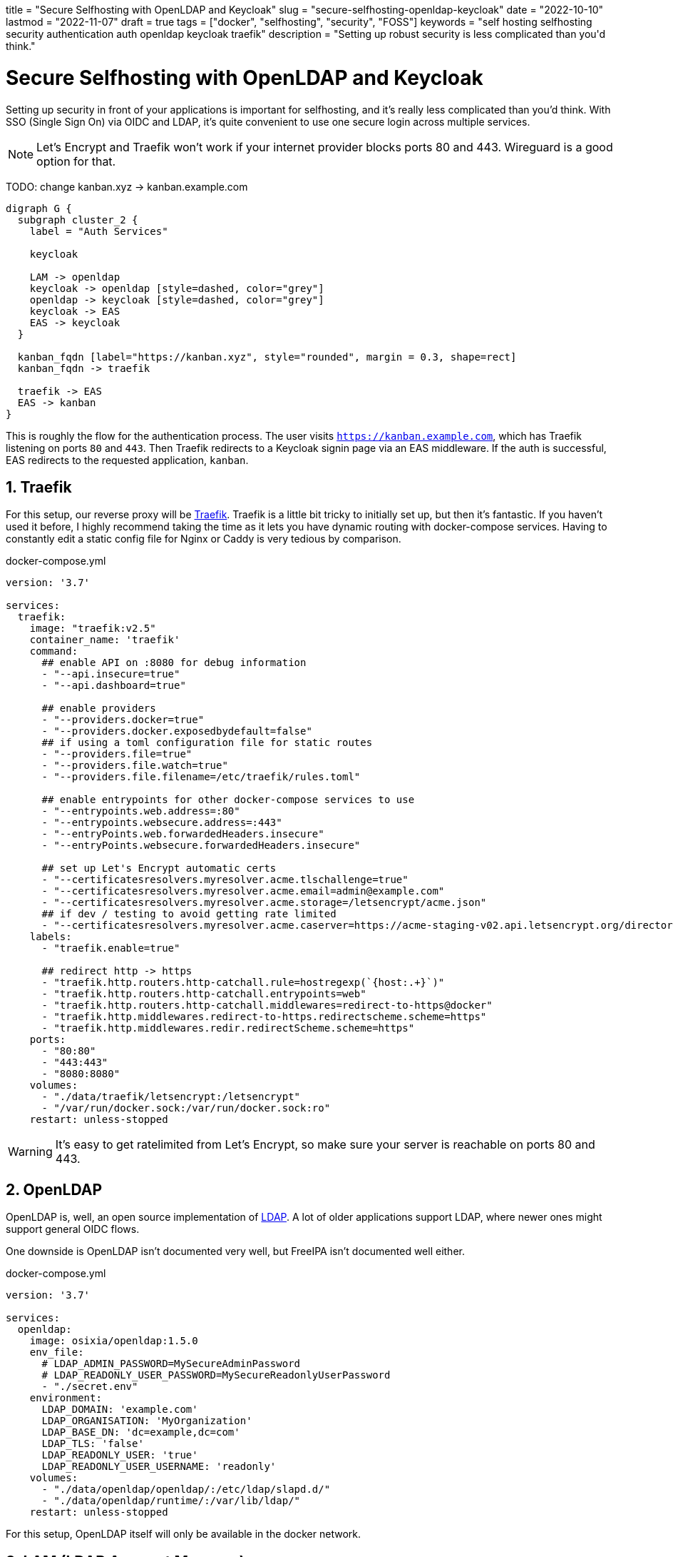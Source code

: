 // Copyright 2016-2024 Andrew Zah
+++
title = "Secure Selfhosting with OpenLDAP and Keycloak"
slug = "secure-selfhosting-openldap-keycloak"
date = "2022-10-10"
lastmod = "2022-11-07"
draft = true
tags = ["docker", "selfhosting", "security", "FOSS"]
keywords = "self hosting selfhosting security authentication auth openldap keycloak traefik"
description = "Setting up robust security is less complicated than you'd think."
+++

= Secure Selfhosting with OpenLDAP and Keycloak
:toc:
:sectnums:
:source-highlighter: rouge
:rouge-css: github

Setting up security in front of your applications is important for selfhosting,
and it's really less complicated than you'd think. With SSO (Single Sign On) via OIDC and LDAP,
it's quite convenient to use one secure login across multiple services.

NOTE: Let's Encrypt and Traefik won't work if your internet provider blocks ports 80 and 443.
Wireguard is a good option for that.

TODO: change kanban.xyz -> kanban.example.com
[graphviz, "Auth", svg]
....
digraph G {
  subgraph cluster_2 {
    label = "Auth Services"

    keycloak

    LAM -> openldap
    keycloak -> openldap [style=dashed, color="grey"]
    openldap -> keycloak [style=dashed, color="grey"]
    keycloak -> EAS
    EAS -> keycloak
  }

  kanban_fqdn [label="https://kanban.xyz", style="rounded", margin = 0.3, shape=rect]
  kanban_fqdn -> traefik

  traefik -> EAS
  EAS -> kanban
}
....

This is roughly the flow for the authentication process. The user visits `https://kanban.example.com`,
which has Traefik listening on ports `80` and `443`.
Then Traefik redirects to a Keycloak signin page via an EAS middleware.
If the auth is successful, EAS redirects to the requested application, `kanban`.

== Traefik

For this setup, our reverse proxy will be https://github.com/traefik/traefik[Traefik].
Traefik is a little bit tricky to initially set up, but then it's fantastic.
If you haven't used it before, I highly recommend taking the time as
it lets you have dynamic routing with docker-compose services.
Having to constantly edit a static config file for Nginx or Caddy is very tedious by comparison.

.docker-compose.yml
[source,yaml]
....
version: '3.7'

services:
  traefik:
    image: "traefik:v2.5"
    container_name: 'traefik'
    command:
      ## enable API on :8080 for debug information
      - "--api.insecure=true"
      - "--api.dashboard=true"

      ## enable providers
      - "--providers.docker=true"
      - "--providers.docker.exposedbydefault=false"
      ## if using a toml configuration file for static routes
      - "--providers.file=true"
      - "--providers.file.watch=true"
      - "--providers.file.filename=/etc/traefik/rules.toml"

      ## enable entrypoints for other docker-compose services to use
      - "--entrypoints.web.address=:80"
      - "--entrypoints.websecure.address=:443"
      - "--entryPoints.web.forwardedHeaders.insecure"
      - "--entryPoints.websecure.forwardedHeaders.insecure"

      ## set up Let's Encrypt automatic certs
      - "--certificatesresolvers.myresolver.acme.tlschallenge=true"
      - "--certificatesresolvers.myresolver.acme.email=admin@example.com"
      - "--certificatesresolvers.myresolver.acme.storage=/letsencrypt/acme.json"
      ## if dev / testing to avoid getting rate limited
      - "--certificatesresolvers.myresolver.acme.caserver=https://acme-staging-v02.api.letsencrypt.org/directory"
    labels:
      - "traefik.enable=true"

      ## redirect http -> https
      - "traefik.http.routers.http-catchall.rule=hostregexp(`{host:.+}`)"
      - "traefik.http.routers.http-catchall.entrypoints=web"
      - "traefik.http.routers.http-catchall.middlewares=redirect-to-https@docker"
      - "traefik.http.middlewares.redirect-to-https.redirectscheme.scheme=https"
      - "traefik.http.middlewares.redir.redirectScheme.scheme=https"
    ports:
      - "80:80"
      - "443:443"
      - "8080:8080"
    volumes:
      - "./data/traefik/letsencrypt:/letsencrypt"
      - "/var/run/docker.sock:/var/run/docker.sock:ro"
    restart: unless-stopped
....

WARNING: It's easy to get ratelimited from Let's Encrypt, so make sure your server is reachable on ports 80 and 443.

== OpenLDAP

OpenLDAP is, well, an open source implementation of
https://en.wikipedia.org/wiki/Lightweight_Directory_Access_Protocol[LDAP].
A lot of older applications support LDAP, where newer ones might support general OIDC flows.

One downside is OpenLDAP isn't documented very well, but FreeIPA isn't documented well either.

.docker-compose.yml
[source,yaml]
....
version: '3.7'

services:
  openldap:
    image: osixia/openldap:1.5.0
    env_file:
      # LDAP_ADMIN_PASSWORD=MySecureAdminPassword
      # LDAP_READONLY_USER_PASSWORD=MySecureReadonlyUserPassword
      - "./secret.env"
    environment:
      LDAP_DOMAIN: 'example.com'
      LDAP_ORGANISATION: 'MyOrganization'
      LDAP_BASE_DN: 'dc=example,dc=com'
      LDAP_TLS: 'false'
      LDAP_READONLY_USER: 'true'
      LDAP_READONLY_USER_USERNAME: 'readonly'
    volumes:
      - "./data/openldap/openldap/:/etc/ldap/slapd.d/"
      - "./data/openldap/runtime/:/var/lib/ldap/"
    restart: unless-stopped
....

For this setup, OpenLDAP itself will only be available in the docker network.

== LAM (LDAP Account Manager)

.docker-compose.yml
[source,yaml]
....
version: '3.7'

services:
  lam:
    image: ldapaccountmanager/lam:stable
    hostname: 'lam.idp.example.com'
    env_file:
      # LAM_PASSWORD=MySecureLamAdminPassword
      - "secret.env"
    environment:
      LAM_SKIP_PRECONFIGURE: 'false'
      LDAP_DOMAIN: 'example.com'
      LDAP_SERVER: 'ldap://openldap:389'
      LDAP_BASE_DN: 'dc=example,dc=com'
      LDAP_USERS_DN: 'ou=people,dc=example,dc=com'
      LDAP_GROUPS_DN: 'ou=groups,dc=example,dc=com'
      ADMIN_USER: 'cn=admin,dc=example,dc=com'
      LAM_LANG: 'en_US'
    ports:
      - "80"
    depends_on:
      - traefik
    volumes:
      - "./data/lam/etc/:/etc/ldap-account-manager/"
      - "./data/lam/var/config/:/var/lib/ldap-account-manager/config/"
      - "./data/lam/var/sess/:/var/lib/ldap-account-manager/sess/"
    restart: unless-stopped
    labels:
      - "traefik.enable=true"
      - "traefik.http.routers.lam.rule=Host(`lam.idp.example.com`)"
      - "traefik.http.routers.lam.entrypoints=websecure"
      - "traefik.http.routers.lam.tls.certresolver=myresolver"
....

Here are all the https://github.com/LDAPAccountManager/lam/blob/develop/lam-packaging/docker/.env[supported env vars].

== External Auth Server

EAS lets us guard services with Keycloak via a Traefik middleware.

.docker-compose.yml
[source,yaml]
....
version: '3.7'

services:
  eas:
    image: travisghansen/external-auth-server:latest
    env_file:
      # use `openssl rand -hex 64` or something similarly secure for each of these
      # EAS_CONFIG_TOKEN_SIGN_SECRET="foo"
      # EAS_CONFIG_TOKEN_ENCRYPT_SECRET="bar"
      # EAS_ISSUER_SIGN_SECRET="super secret"
      # EAS_ISSUER_ENCRYPT_SECRET="blah"
      # EAS_COOKIE_SIGN_SECRET="hello world"
      # EAS_COOKIE_ENCRYPT_SECRET="something"
      # EAS_SESSION_ENCRYPT_SECRET="baz"
      - "./secret.env"
    environment:
      EAS_PORT: 8080
      EAS_CONFIG_TOKEN_STORES: '{}'
      EAS_LOG_LEVEL: "info"
      # if using redis
      EAS_STORE_OPTS='{"store":"redis","host":"redis"}'
    ports:
      - "8080"
    restart: unless-stopped
    depends_on:
      - traefik
    labels:
      - "traefik.enable=true"
      - "traefik.http.routers.eas.rule=Host(`eas.example.com`)"
      - "traefik.http.routers.eas.entrypoints=websecure"
      - "traefik.http.routers.eas.tls.certresolver=myresolver"

      - "traefik.http.middlewares.eas-default.forwardauth.trustForwardHeader=true"
      - "traefik.http.middlewares.eas-default.forwardauth.authResponseHeaders=X-Userinfo, X-Id-Token, X-Access-Token, Authorization"
....

=== Generating and using tokens

EAS has https://github.com/travisghansen/external-auth-server/blob/master/CONFIG_TOKENS.md[documentation on generating tokens here].

I wrote a https://TODO/[complete example configuration script] since EAS itself lacks OIDC examples.

.docker-compose.yml
[source,yaml]
....
services:
  foobar:
    labels:
      # create a middleware named 'eas-default' with the token
      - 'traefik.http.middlewares.eas-default.forwardauth.address=https://auth.example.com/verify?config_token=<token>'

      # update <foobar> service's middlewares
      - 'traefik.http.routers.cryptpad.middlewares=eas-default'
....

To generate a token, you can copy the `token.js` file inside the EAS
docker container to `home/eas/app/bin`, and run `node token.js`.
I created a script to automate this process:

.gen-token.sh
[source,bash]
....
#!/bin/bash

set -exo pipefail

BIN_PATH='/home/eas/app/bin'
SCRIPT_PATH=${1?Specify the token script js file as the first argument.}

if ! docker ps | grep -q "external-auth-server"; then
  echo "External Auth Server is not running?"
fi

CONTAINER=$(docker ps | grep external-auth-server | awk '{print $1}')

docker cp "$SCRIPT_PATH" "${CONTAINER}:$BIN_PATH/token-gen.js"

echo "Generating EAS token via $SCRIPT_PATH"
docker exec -w "$BIN_PATH" "$CONTAINER" node "token-gen.js"
....

The token will look something like:

....
%2BihV6%2F9CcXNC[...]PYgPY4JaD7g%3D%3D
....

.token-example.js
[source,javascript]
....
const jwt = require("jsonwebtoken");
const utils = require("../src/utils");

const config_token_sign_secret =
  process.env.EAS_CONFIG_TOKEN_SIGN_SECRET ||
  utils.exit_failure("missing EAS_CONFIG_TOKEN_SIGN_SECRET env variable");

const config_token_encrypt_secret =
  process.env.EAS_CONFIG_TOKEN_ENCRYPT_SECRET ||
  utils.exit_failure("missing EAS_CONFIG_TOKEN_ENCRYPT_SECRET env variable");

let config_token = {
  eas: {
    plugins: [
            {
    type: "oidc",
    issuer: {
        discover_url: "https://idp.example.com/auth/realms/<myrealm>/.well-known/openid-configuration",
    },
    client: {
        client_id: "<eas client>",
        client_secret: "<eas client secret>"

    },
    scopes: ["openid", "email", "profile"], // must include openid
    custom_authorization_parameters: {},
    redirect_uri: "https://eas.example.com/oauth/callback",
    features: {
        cookie_expiry: false,
        userinfo_expiry: 86400,
        session_expiry: 604800,
        session_expiry_refresh_window: 86400,
        session_retain_id: true,
        refresh_access_token: true,
        fetch_userinfo: true,
        introspect_access_token: false,
        introspect_expiry: 86400,

        /** possible values are id_token, access_token, or refresh_token */
        authorization_token: "access_token"
    },
    assertions: {
        exp: true,
        nbf: true,
        iss: true,
        userinfo: [],
        id_token: [],
        access_token: []
    },
    xhr: {
        //defaults to 302 but could be set to anything
        //if set to 401 the response will include a WWW-Authenticate header with proper realm/scopes
        redirect_http_code: 302,

        //if set to true, the browser will be redirected to the referer
        use_referer_as_redirect_uri: true
    },
    csrf_cookie: {
        enabled: true, //can disable the use of csrf cookies completely
        domain: "example.com", //defaults to request domain, could do sso with more generic domain
        path: "/",
        //httpOnly: true,
        //secure: false,
        //sameSite: lax,
    },
    cookie: {
        //name: "__company_session",//default is _oeas_oauth_session
        domain: "example.com", //defaults to request domain, could do sso with more generic domain
        path: "/",
        //httpOnly: true,
        //secure: false,
        //sameSite: lax,
    },
    // see HEADERS.md for details
    custom_error_headers: {},
    custom_service_headers: {
      "X-Auth-Username": {
            source: "userinfo",// userinfo, id_token, access_token, refresh_token, static, config_token, plugin_config, req, parentRequestInfo
            query_engine: "jp",
            query: "$.preferred_username", // if left blank the data will be passed unaltered (ie: jwt encoded data)
            query_opts: {
                single_value: true // by default, a jsonpath query always returns a list (ie: array), this force the value to be the fist value in the array
            },
        }
    },
      }
    ], 
  }
};

config_token = jwt.sign(config_token, config_token_sign_secret);
const config_token_encrypted = utils.encrypt(
  config_token_encrypt_secret,
  config_token
);

console.log("encrypted token (for server-side usage): %s", config_token_encrypted);
console.log("");

console.log(
  "URL safe config_token: %s",
  encodeURIComponent(config_token_encrypted)
);
console.log("");
....

== Keycloak

.docker-compose.yml
[source,yaml]
....
version: '3.7'

keycloak:
    image: jboss/keycloak:13.0.1
    environment:
      DB_VENDOR: 'postgres'
      DB_ADDR: 'postgres'
      DB_PORT: 5432
      DB_DATABASE: 'keycloak'
      DB_USER: 'keycloak'

    env_file: 
      # DB_PASSWORD=
      "./secret.env"
    depends_on:
      - traefik
    labels:
      - "traefik.enable=true"
      - "traefik.http.routers.keycloak.rule=Host(`idp.example.com`)"
      - "traefik.http.routers.keycloak.entrypoints=websecure"
      - "traefik.http.routers.keycloak.tls.certresolver=myresolver"
    volumes:
      - /etc/localtime:/etc/localtime:ro
    restart: unless-stopped
....

=== Users

We'll need to create a Realm for our services, and then a Client for EAS.
If a service natively supports OIDC or Keycloak logins, then you can skip EAS and create a Client for those specifically.
